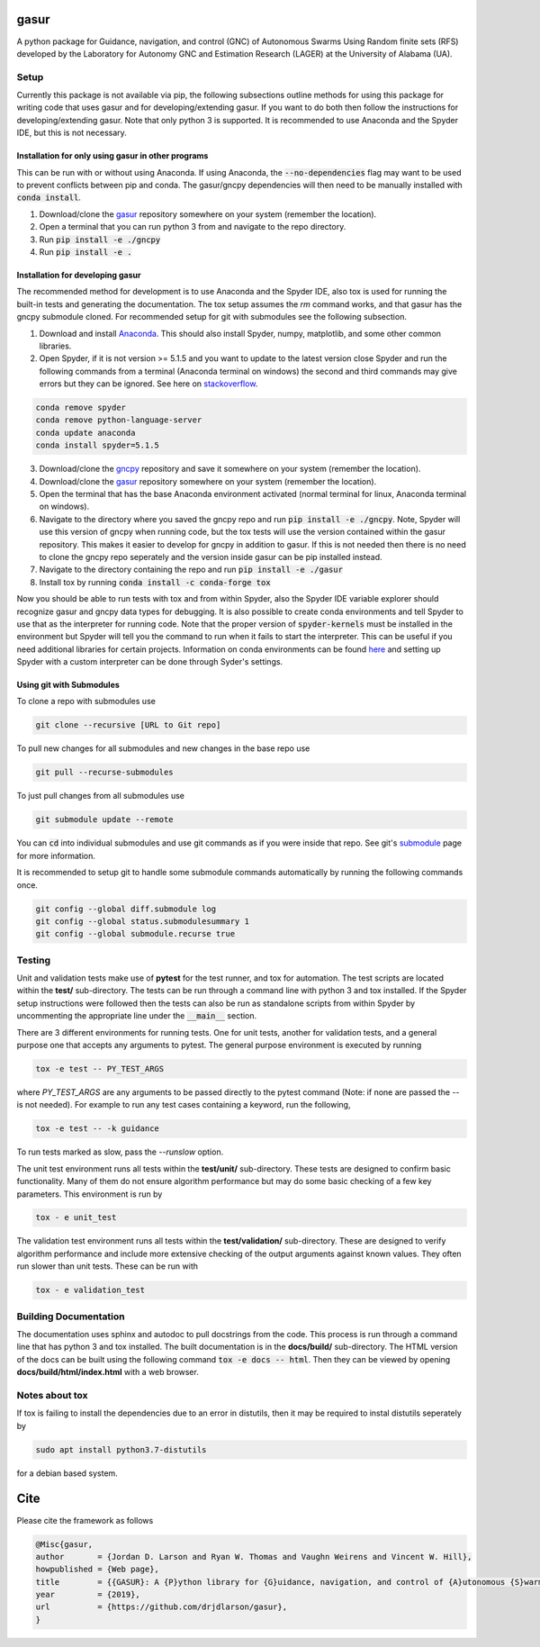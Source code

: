 gasur
=====

A python package for Guidance, navigation, and control (GNC) of Autonomous Swarms Using Random finite sets (RFS) developed by the Laboratory for Autonomy GNC and Estimation Research (LAGER) at the University of Alabama (UA).

..
    BEGIN TOOLCHAIN INCLUDE

.. _GASUR: https://github.com/drjdlarson/gasur
.. _GNCPY: https://github.com/drjdlarson/gncpy
.. _STACKOVERFLOW: https://stackoverflow.com/questions/69704561/cannot-update-spyder-5-1-5-on-new-anaconda-install
.. _SUBMODULE: https://git-scm.com/book/en/v2/Git-Tools-Submodules


Setup
-----
Currently this package is not available via pip, the following subsections outline methods for using this package for writing code that uses gasur and for developing/extending gasur. If you want to do both then follow the instructions for developing/extending gasur. Note that only python 3 is supported. It is recommended to use Anaconda and the Spyder IDE, but this is not necessary.


Installation for only using gasur in other programs
^^^^^^^^^^^^^^^^^^^^^^^^^^^^^^^^^^^^^^^^^^^^^^^^^^^
This can be run with or without using Anaconda. If using Anaconda, the :code:`--no-dependencies` flag may want to be used to prevent conflicts between pip and conda. The gasur/gncpy dependencies will then need to be manually installed with :code:`conda install`.

1) Download/clone the `gasur`_ repository somewhere on your system (remember the location).
2) Open a terminal that you can run python 3 from and navigate to the repo directory.
3) Run :code:`pip install -e ./gncpy`
4) Run :code:`pip install -e .`


Installation for developing gasur
^^^^^^^^^^^^^^^^^^^^^^^^^^^^^^^^^
The recommended method for development is to use Anaconda and the Spyder IDE, also tox is used for running the built-in tests and generating the documentation. The tox setup assumes the `rm` command works, and that gasur has the gncpy submodule cloned. For recommended setup for git with submodules see the following subsection.

1) Download and install `Anaconda <https://www.anaconda.com/>`_. This should also install Spyder, numpy, matplotlib, and some other common libraries.
2) Open Spyder, if it is not version >= 5.1.5 and you want to update to the latest version close Spyder and run the following commands from a terminal (Anaconda terminal on windows) the second and third commands may give errors but they can be ignored. See here on `stackoverflow`_.

.. code-block:: bash

    conda remove spyder
    conda remove python-language-server
    conda update anaconda
    conda install spyder=5.1.5


3) Download/clone the `gncpy`_ repository and save it somewhere on your system (remember the location).
4) Download/clone the `gasur`_ repository somewhere on your system (remember the location).
5) Open the terminal that has the base Anaconda environment activated (normal terminal for linux, Anaconda terminal on windows).
6) Navigate to the directory where you saved the gncpy repo and run :code:`pip install -e ./gncpy`. Note, Spyder will use this version of gncpy when running code, but the tox tests will use the version contained within the gasur repository. This makes it easier to develop for gncpy in addition to gasur. If this is not needed then there is no need to clone the gncpy repo seperately and the version inside gasur can be pip installed instead.
7) Navigate to the directory containing the repo and run :code:`pip install -e ./gasur`
8) Install tox by running :code:`conda install -c conda-forge tox`

Now you should be able to run tests with tox and from within Spyder, also the Spyder IDE variable explorer should recognize gasur and gncpy data types for debugging. It is also possible to create conda environments and tell Spyder to use that as the interpreter for running code. Note that the proper version of :code:`spyder-kernels` must be installed in the environment but Spyder will tell you the command to run when it fails to start the interpreter. This can be useful if you need additional libraries for certain projects. Information on conda environments can be found `here <https://docs.conda.io/projects/conda/en/latest/user-guide/tasks/manage-environments.html>`_ and setting up Spyder with a custom interpreter can be done through Syder's settings. 


Using git with Submodules
^^^^^^^^^^^^^^^^^^^^^^^^^
To clone a repo with submodules use

.. code-block:: bash

    git clone --recursive [URL to Git repo]

To pull new changes for all submodules and new changes in the base repo use

.. code-block:: bash

    git pull --recurse-submodules

To just pull changes from all submodules use

.. code-block:: bash

    git submodule update --remote

You can :code:`cd` into individual submodules and use git commands as if you were inside that repo. See git's `submodule`_ page for more information.

It is recommended to setup git to handle some submodule commands automatically by running the following commands once.

.. code-block:: bash

    git config --global diff.submodule log
    git config --global status.submodulesummary 1
    git config --global submodule.recurse true



Testing
-------
Unit and validation tests make use of **pytest** for the test runner, and tox for automation. The test scripts are located within the **test/** sub-directory.
The tests can be run through a command line with python 3 and tox installed. If the Spyder setup instructions were followed then the tests can also be run as standalone scripts from within Spyder by uncommenting the appropriate line under the :code:`__main__` section.

There are 3 different environments for running tests. One for unit tests, another for validation tests, and a general purpose one  that accepts any arguments to pytest.
The general purpose environment is executed by running

.. code-block:: bash

    tox -e test -- PY_TEST_ARGS

where `PY_TEST_ARGS` are any arguments to be passed directly to the pytest command (Note: if none are passed the `--` is not needed).
For example to run any test cases containing a keyword, run the following,

.. code-block:: bash

    tox -e test -- -k guidance

To run tests marked as slow, pass the `--runslow` option.

The unit test environment runs all tests within the **test/unit/** sub-directory. These tests are designed to confirm basic functionality.
Many of them do not ensure algorithm performance but may do some basic checking of a few key parameters. This environment is run by

.. code-block:: bash

    tox - e unit_test

The validation test environment runs all tests within the **test/validation/** sub-directory. These are designed to verify algorithm performance and include more extensive checking of the output arguments against known values. They often run slower than unit tests.
These can be run with

.. code-block::

    tox - e validation_test


Building Documentation
----------------------
The documentation uses sphinx and autodoc to pull docstrings from the code. This process is run through a command line that has python 3 and tox installed. The built documentation is in the **docs/build/** sub-directory.
The HTML version of the docs can be built using the following command :code:`tox -e docs -- html`. Then they can be viewed by opening **docs/build/html/index.html** with a web browser.


Notes about tox
---------------
If tox is failing to install the dependencies due to an error in distutils, then it may be required to instal distutils seperately by

.. code-block:: bash

    sudo apt install python3.7-distutils

for a debian based system.

..
    END TOOLCHAIN INCLUDE

Cite
====
Please cite the framework as follows

.. code-block:: bibtex

    @Misc{gasur,
    author       = {Jordan D. Larson and Ryan W. Thomas and Vaughn Weirens and Vincent W. Hill},
    howpublished = {Web page},
    title        = {{GASUR}: A {P}ython library for {G}uidance, navigation, and control of {A}utonomous {S}warms {U}sing {R}andom finite sets},
    year         = {2019},
    url          = {https://github.com/drjdlarson/gasur},
    }
